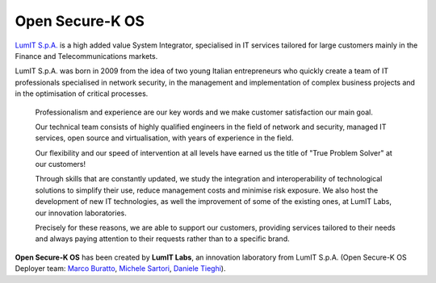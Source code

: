 Open Secure-K OS
================

`LumIT S.p.A. <https://lumit.it>`_ is a high added value System Integrator, specialised in IT services tailored for large customers mainly in the Finance and Telecommunications markets.

LumIT S.p.A. was born in 2009 from the idea of ​​two young Italian entrepreneurs who quickly create a team of IT professionals specialised in network security, in the management and implementation of complex business projects and in the optimisation of critical processes.

    Professionalism and experience are our key words and we make customer satisfaction our main goal.

    Our technical team consists of highly qualified engineers in the field of network and security, managed IT services, open source and virtualisation, with years of experience in the field.

    Our flexibility and our speed of intervention at all levels have earned us the title of "True Problem Solver" at our customers!

    Through skills that are constantly updated, we study the integration and interoperability of technological solutions to simplify their use, reduce management costs and minimise risk exposure. We also host the development of new IT technologies, as well the improvement of some of the existing ones, at LumIT Labs, our innovation laboratories. 

    Precisely for these reasons, we are able to support our customers, providing services tailored to their needs and always paying attention to their requests rather than to a specific brand.

**Open Secure-K OS** has been created by **LumIT Labs**, an innovation laboratory from LumIT S.p.A. (Open Secure-K OS Deployer team: `Marco Buratto <https://www.linkedin.com/in/mburatto>`_, `Michele Sartori <https://www.linkedin.com/in/michele-sartori-1b4b632>`_, `Daniele Tieghi <https://www.linkedin.com/in/danieletieghi>`_).

